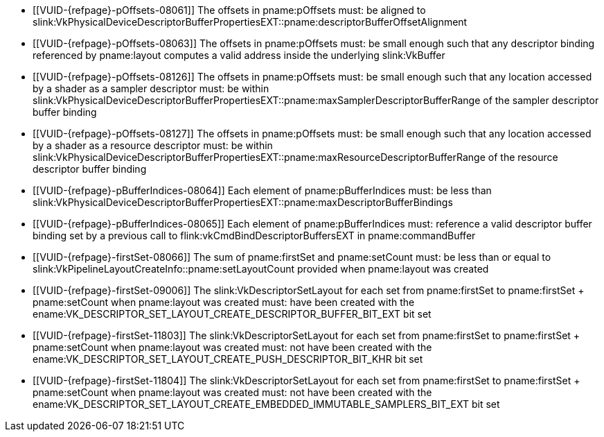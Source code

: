 // Copyright 2020-2025 The Khronos Group Inc.
//
// SPDX-License-Identifier: CC-BY-4.0

// Common Valid Usage
// Common to vkCmdSetDescriptorBufferOffsets* commands
  * [[VUID-{refpage}-pOffsets-08061]]
    The offsets in pname:pOffsets must: be aligned to
    slink:VkPhysicalDeviceDescriptorBufferPropertiesEXT::pname:descriptorBufferOffsetAlignment
  * [[VUID-{refpage}-pOffsets-08063]]
    The offsets in pname:pOffsets must: be small enough such that any
    descriptor binding referenced by pname:layout
ifdef::VK_COMPUTE_VERSION_1_2,VK_EXT_descriptor_indexing[]
    without the ename:VK_DESCRIPTOR_BINDING_VARIABLE_DESCRIPTOR_COUNT_BIT
    flag
endif::VK_COMPUTE_VERSION_1_2,VK_EXT_descriptor_indexing[]
    computes a valid address inside the underlying slink:VkBuffer
  * [[VUID-{refpage}-pOffsets-08126]]
    The offsets in pname:pOffsets must: be small enough such that any
    location accessed by a shader as a sampler descriptor must: be within
    slink:VkPhysicalDeviceDescriptorBufferPropertiesEXT::pname:maxSamplerDescriptorBufferRange
    of the sampler descriptor buffer binding
  * [[VUID-{refpage}-pOffsets-08127]]
    The offsets in pname:pOffsets must: be small enough such that any
    location accessed by a shader as a resource descriptor must: be within
    slink:VkPhysicalDeviceDescriptorBufferPropertiesEXT::pname:maxResourceDescriptorBufferRange
    of the resource descriptor buffer binding
  * [[VUID-{refpage}-pBufferIndices-08064]]
    Each element of pname:pBufferIndices must: be less than
    slink:VkPhysicalDeviceDescriptorBufferPropertiesEXT::pname:maxDescriptorBufferBindings
  * [[VUID-{refpage}-pBufferIndices-08065]]
    Each element of pname:pBufferIndices must: reference a valid descriptor
    buffer binding set by a previous call to
    flink:vkCmdBindDescriptorBuffersEXT in pname:commandBuffer
  * [[VUID-{refpage}-firstSet-08066]]
    The sum of pname:firstSet and pname:setCount must: be less than or equal
    to slink:VkPipelineLayoutCreateInfo::pname:setLayoutCount provided when
    pname:layout was created
  * [[VUID-{refpage}-firstSet-09006]]
    The slink:VkDescriptorSetLayout for each set from pname:firstSet to
    [eq]#pname:firstSet {plus} pname:setCount# when pname:layout was created
    must: have been created with the
    ename:VK_DESCRIPTOR_SET_LAYOUT_CREATE_DESCRIPTOR_BUFFER_BIT_EXT bit set
  * [[VUID-{refpage}-firstSet-11803]]
    The slink:VkDescriptorSetLayout for each set from pname:firstSet to
    [eq]#pname:firstSet {plus} pname:setCount# when pname:layout was created
    must: not have been created with the
    ename:VK_DESCRIPTOR_SET_LAYOUT_CREATE_PUSH_DESCRIPTOR_BIT_KHR bit set
  * [[VUID-{refpage}-firstSet-11804]]
    The slink:VkDescriptorSetLayout for each set from pname:firstSet to
    [eq]#pname:firstSet {plus} pname:setCount# when pname:layout was created
    must: not have been created with the
    ename:VK_DESCRIPTOR_SET_LAYOUT_CREATE_EMBEDDED_IMMUTABLE_SAMPLERS_BIT_EXT
    bit set
// Common Valid Usage
